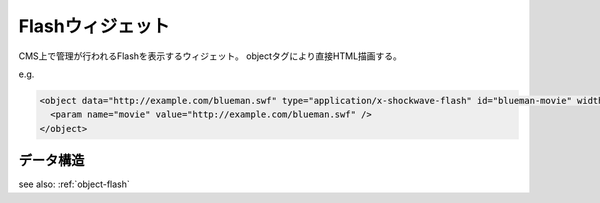 .. _widget-flash:

Flashウィジェット
===============================

CMS上で管理が行われるFlashを表示するウィジェット。
objectタグにより直接HTML描画する。

e.g.

.. code-block:: html

   <object data="http://example.com/blueman.swf" type="application/x-shockwave-flash" id="blueman-movie" width="400" height="300">
     <param name="movie" value="http://example.com/blueman.swf" />
   </object>



データ構造
----------------------

see also: :ref:`object-flash`
